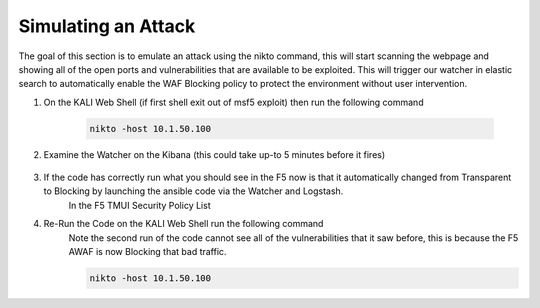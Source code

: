 Simulating an Attack
====================

The goal of this section is to emulate an attack using the nikto command, this will start scanning the webpage and showing all of the open ports and vulnerabilities that are available to be exploited.  This will trigger our watcher in elastic search to automatically enable the WAF Blocking policy to protect the environment without user intervention.

#. On the KALI Web Shell (if first shell exit out of msf5 exploit) then run the following command

     .. code-block::

       nikto -host 10.1.50.100

     .. image:: ../images/Event/Picture14.png
#. Examine the Watcher on the Kibana (this could take up-to 5 minutes before it fires)

     .. image:: ../images/Event/Picture15.png
#. If the code has correctly run what you should see in the F5 now is that it automatically changed from Transparent to Blocking by launching the ansible code via the Watcher and Logstash.
     In the F5 TMUI Security Policy List  
     
     .. image:: ../images/Event/Picture16.png

     .. image:: ../images/Event/Picture17.png
#. Re-Run the Code on the KALI Web Shell run the following command
     Note the second run of the code cannot see all of the vulnerabilities that it saw before, this is because the F5 AWAF is now Blocking that bad traffic.

     .. code-block::

       nikto -host 10.1.50.100

     .. image:: ../images/Event/Picture18.png